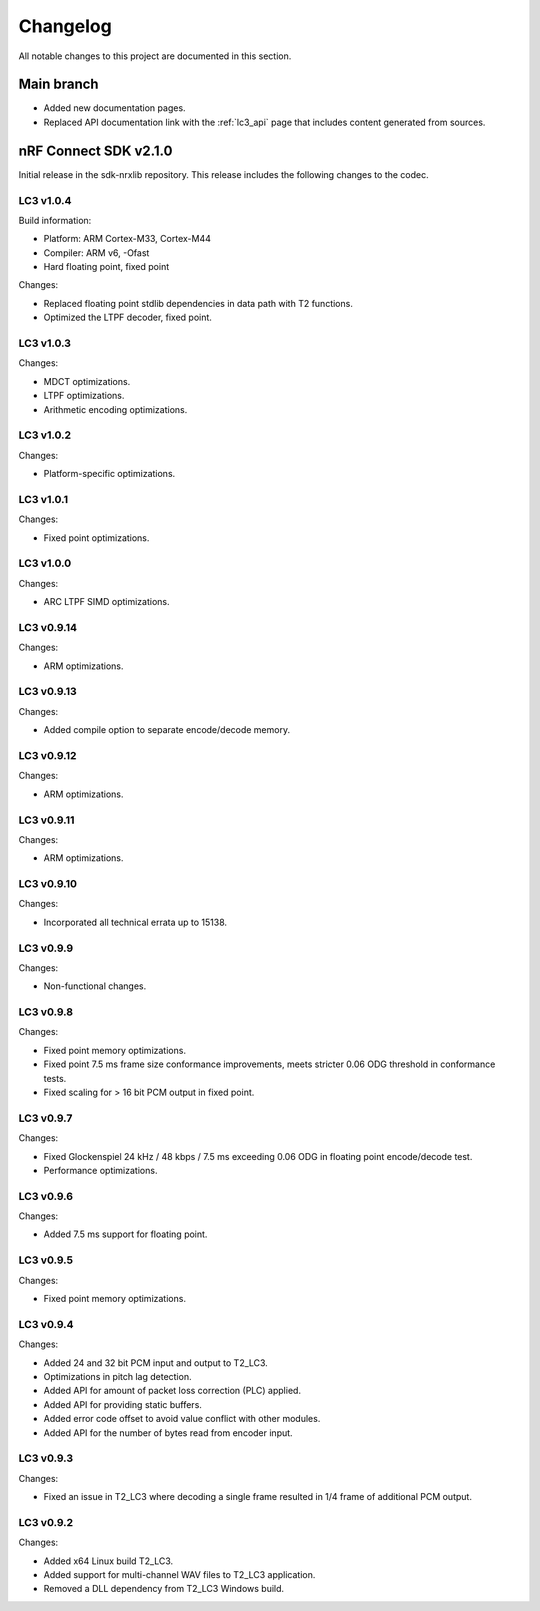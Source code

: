 .. _lc3_changelog:

Changelog
#########

All notable changes to this project are documented in this section.

Main branch
***********

* Added new documentation pages.
* Replaced API documentation link with the :ref:`lc3_api` page that includes content generated from sources.

nRF Connect SDK v2.1.0
**********************

Initial release in the sdk-nrxlib repository.
This release includes the following changes to the codec.

LC3 v1.0.4
==========

Build information:

* Platform: ARM Cortex-M33, Cortex-M44
* Compiler: ARM v6, -Ofast
* Hard floating point, fixed point

Changes:

* Replaced floating point stdlib dependencies in data path with T2 functions.
* Optimized the LTPF decoder, fixed point.

LC3 v1.0.3
==========

Changes:

* MDCT optimizations.
* LTPF optimizations.
* Arithmetic encoding optimizations.

LC3 v1.0.2
==========

Changes:

* Platform-specific optimizations.

LC3 v1.0.1
==========

Changes:

* Fixed point optimizations.

LC3 v1.0.0
==========

Changes:

* ARC LTPF SIMD optimizations.

LC3 v0.9.14
===========

Changes:

* ARM optimizations.

LC3 v0.9.13
===========

Changes:

* Added compile option to separate encode/decode memory.

LC3 v0.9.12
===========

Changes:

* ARM optimizations.

LC3 v0.9.11
===========

Changes:

* ARM optimizations.

LC3 v0.9.10
===========

Changes:

* Incorporated all technical errata up to 15138.

LC3 v0.9.9
==========

Changes:

* Non-functional changes.

LC3 v0.9.8
==========

Changes:

* Fixed point memory optimizations.
* Fixed point 7.5 ms frame size conformance improvements, meets stricter 0.06 ODG threshold in conformance tests.
* Fixed scaling for > 16 bit PCM output in fixed point.

LC3 v0.9.7
==========

Changes:

* Fixed Glockenspiel 24 kHz / 48 kbps / 7.5 ms exceeding 0.06 ODG in floating point encode/decode test.
* Performance optimizations.

LC3 v0.9.6
==========

Changes:

* Added 7.5 ms support for floating point.

LC3 v0.9.5
==========

Changes:

* Fixed point memory optimizations.

LC3 v0.9.4
==========

Changes:

* Added 24 and 32 bit PCM input and output to T2_LC3.
* Optimizations in pitch lag detection.
* Added API for amount of packet loss correction (PLC) applied.
* Added API for providing static buffers.
* Added error code offset to avoid value conflict with other modules.
* Added API for the number of bytes read from encoder input.

LC3 v0.9.3
==========

Changes:

* Fixed an issue in T2_LC3 where decoding a single frame resulted in 1/4 frame of additional PCM output.

LC3 v0.9.2
==========

Changes:

* Added x64 Linux build T2_LC3.
* Added support for multi-channel WAV files to T2_LC3 application.
* Removed a DLL dependency from T2_LC3 Windows build.
